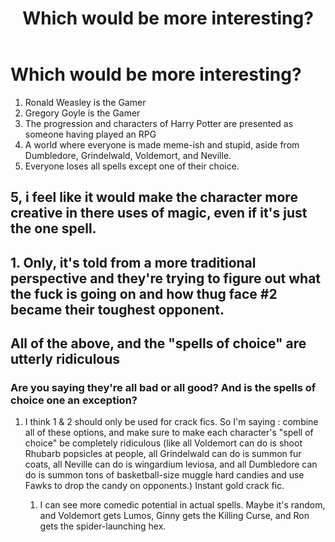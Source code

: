 #+TITLE: Which would be more interesting?

* Which would be more interesting?
:PROPERTIES:
:Author: UbiquitousPanacea
:Score: 1
:DateUnix: 1551134231.0
:DateShort: 2019-Feb-26
:FlairText: Discussion
:END:
1. Ronald Weasley is the Gamer
2. Gregory Goyle is the Gamer
3. The progression and characters of Harry Potter are presented as someone having played an RPG
4. A world where everyone is made meme-ish and stupid, aside from Dumbledore, Grindelwald, Voldemort, and Neville.
5. Everyone loses all spells except one of their choice.


** 5, i feel like it would make the character more creative in there uses of magic, even if it's just the one spell.
:PROPERTIES:
:Author: Daemon-Blackbrier
:Score: 5
:DateUnix: 1551138373.0
:DateShort: 2019-Feb-26
:END:


** 1. Only, it's told from a more traditional perspective and they're trying to figure out what the fuck is going on and how thug face #2 became their toughest opponent.
:PROPERTIES:
:Author: viper5delta
:Score: 4
:DateUnix: 1551139298.0
:DateShort: 2019-Feb-26
:END:


** All of the above, and the "spells of choice" are utterly ridiculous
:PROPERTIES:
:Author: RudelyCondescending
:Score: 2
:DateUnix: 1551140411.0
:DateShort: 2019-Feb-26
:END:

*** Are you saying they're all bad or all good? And is the spells of choice one an exception?
:PROPERTIES:
:Author: UbiquitousPanacea
:Score: 1
:DateUnix: 1551198163.0
:DateShort: 2019-Feb-26
:END:

**** I think 1 & 2 should only be used for crack fics. So I'm saying : combine all of these options, and make sure to make each character's "spell of choice" be completely ridiculous (like all Voldemort can do is shoot Rhubarb popsicles at people, all Grindelwald can do is summon fur coats, all Neville can do is wingardium leviosa, and all Dumbledore can do is summon tons of basketball-size muggle hard candies and use Fawks to drop the candy on opponents.) Instant gold crack fic.
:PROPERTIES:
:Author: RudelyCondescending
:Score: 1
:DateUnix: 1551200826.0
:DateShort: 2019-Feb-26
:END:

***** I can see more comedic potential in actual spells. Maybe it's random, and Voldemort gets Lumos, Ginny gets the Killing Curse, and Ron gets the spider-launching hex.
:PROPERTIES:
:Author: UbiquitousPanacea
:Score: 1
:DateUnix: 1551296865.0
:DateShort: 2019-Feb-27
:END:
